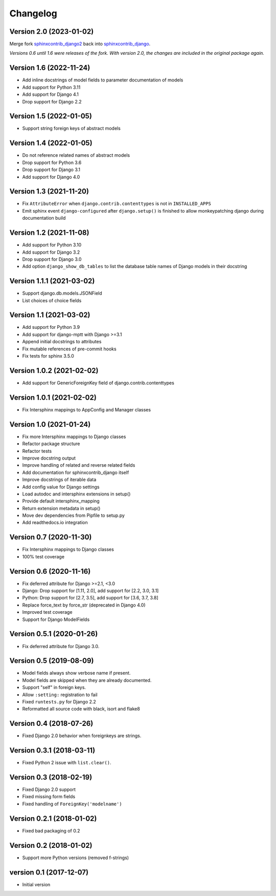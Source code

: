Changelog
=========

Version 2.0 (2023-01-02)
------------------------

Merge fork `sphinxcontrib_django2 <https://pypi.org/project/sphinxcontrib-django2/>`_ back into `sphinxcontrib_django <https://pypi.org/project/sphinxcontrib-django/>`_.

*Versions 0.6 until 1.6 were releases of the fork. With version 2.0, the changes are included in the original package again.*


Version 1.6 (2022-11-24)
------------------------

* Add inline docstrings of model fields to parameter documentation of models
* Add support for Python 3.11
* Add support for Django 4.1
* Drop support for Django 2.2


Version 1.5 (2022-01-05)
------------------------

* Support string foreign keys of abstract models


Version 1.4 (2022-01-05)
------------------------

* Do not reference related names of abstract models
* Drop support for Python 3.6
* Drop support for Django 3.1
* Add support for Django 4.0


Version 1.3 (2021-11-20)
------------------------

* Fix ``AttributeError`` when ``django.contrib.contenttypes`` is not in ``INSTALLED_APPS``
* Emit sphinx event ``django-configured`` after ``django.setup()`` is finished to allow monkeypatching django during
  documentation build


Version 1.2 (2021-11-08)
------------------------

* Add support for Python 3.10
* Add support for Django 3.2
* Drop support for Django 3.0
* Add option ``django_show_db_tables`` to list the database table names of Django models in their docstring


Version 1.1.1 (2021-03-02)
--------------------------

* Support django.db.models.JSONField
* List choices of choice fields


Version 1.1 (2021-03-02)
------------------------

* Add support for Python 3.9
* Add support for django-mptt with Django >=3.1
* Append initial docstrings to attributes
* Fix mutable references of pre-commit hooks
* Fix tests for sphinx 3.5.0


Version 1.0.2 (2021-02-02)
--------------------------

* Add support for GenericForeignKey field of django.contrib.contenttypes


Version 1.0.1 (2021-02-02)
--------------------------

* Fix Intersphinx mappings to AppConfig and Manager classes


Version 1.0 (2021-01-24)
------------------------

* Fix more Intersphinx mappings to Django classes
* Refactor package structure
* Refactor tests
* Improve docstring output
* Improve handling of related and reverse related fields
* Add documentation for sphinxcontrib_django itself
* Improve docstrings of iterable data
* Add config value for Django settings
* Load autodoc and intersphinx extensions in setup()
* Provide default intersphinx_mapping
* Return extension metadata in setup()
* Move dev dependencies from Pipfile to setup.py
* Add readthedocs.io integration


Version 0.7 (2020-11-30)
------------------------

* Fix Intersphinx mappings to Django classes
* 100% test coverage


Version 0.6 (2020-11-16)
------------------------

* Fix deferred attribute for Django >=2.1, <3.0
* Django: Drop support for [1.11, 2.0], add support for [2.2, 3.0, 3.1]
* Python: Drop support for [2.7, 3.5], add support for [3.6, 3.7, 3.8]
* Replace force_text by force_str (deprecated in Django 4.0)
* Improved test coverage
* Support for Django ModelFields


Version 0.5.1 (2020-01-26)
--------------------------

* Fix deferred attribute for Django 3.0.


Version 0.5 (2019-08-09)
------------------------

* Model fields always show verbose name if present.
* Model fields are skipped when they are already documented.
* Support "self" in foreign keys.
* Allow ``:setting:`` registration to fail
* Fixed ``runtests.py`` for Django 2.2
* Reformatted all source code with black, isort and flake8


Version 0.4 (2018-07-26)
------------------------

* Fixed Django 2.0 behavior when foreignkeys are strings.


Version 0.3.1 (2018-03-11)
--------------------------

* Fixed Python 2 issue with ``list.clear()``.


Version 0.3 (2018-02-19)
------------------------

* Fixed Django 2.0 support
* Fixed missing form fields
* Fixed handling of ``ForeignKey('modelname')``


Version 0.2.1 (2018-01-02)
------------------------

* Fixed bad packaging of 0.2


Version 0.2 (2018-01-02)
------------------------

* Support more Python versions (removed f-strings)


version 0.1 (2017-12-07)
------------------------

* Initial version
